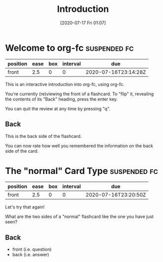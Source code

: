 #+TITLE: Introduction
#+DATE: [2020-07-17 Fri 01:07]
#+FILETAGS: :fc-demo:
#+KEYWORDS: fc

* Welcome to org-fc                                            :suspended:fc:
:PROPERTIES:
:FC_CREATED: 2020-07-16T23:14:28Z
:FC_TYPE:  normal
:ID:       78877a24-22f3-4996-8fc1-544204cda0b0
:END:
:REVIEW_DATA:
| position | ease | box | interval | due                  |
|----------+------+-----+----------+----------------------|
| front    |  2.5 |   0 |        0 | 2020-07-16T23:14:28Z |
:END:
This is an interactive introduction into org-fc,
using org-fc.

You're currently (re)viewing the front of a flashcard.
To "flip" it, revealing the contents of its "Back" heading,
press the enter key.

You can quit the review at any time by pressing "q".
** Back
This is the back side of the flashcard.

You can now rate how well you remembered the information on the back
side of the card.
* The "normal" Card Type                                       :suspended:fc:
:PROPERTIES:
:FC_CREATED: 2020-07-16T23:20:50Z
:FC_TYPE:  normal
:ID:       8f01a1c9-c842-48b8-9952-ca1c38875703
:END:
:REVIEW_DATA:
| position | ease | box | interval | due                  |
|----------+------+-----+----------+----------------------|
| front    |  2.5 |   0 |        0 | 2020-07-16T23:20:50Z |
:END:
Let's try that again!

What are the two sides of a "normal" flashcard
like the one you have just seen?
** Back
- front (i.e. question)
- back (i.e. answer)
* WAITING Use inline-evaluation for key bindings                   :noexport:
:PROPERTIES:
:ID:       5f3f2a87-d7b9-409c-af97-691643f07b4d
:END:
- Requires inline-evaluation / insertion of lisp code
- Similar to org (export) macros
